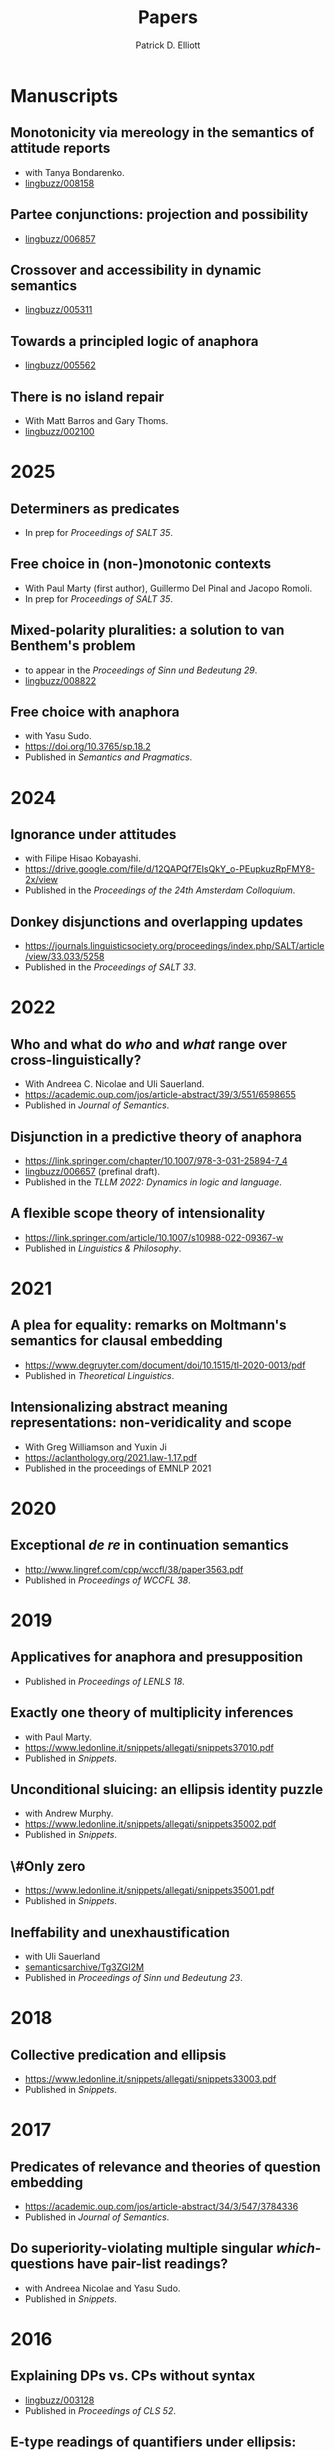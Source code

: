 #+title: Papers
#+author: Patrick D. Elliott

* Manuscripts

** Monotonicity via mereology in the semantics of attitude reports
- with Tanya Bondarenko.
- [[https://ling.auf.net/lingbuzz/008158][lingbuzz/008158]] 

** Partee conjunctions: projection and possibility
- [[https://ling.auf.net/lingbuzz/006857][lingbuzz/006857]]

** Crossover and accessibility in dynamic semantics
- [[https://ling.auf.net/lingbuzz/005311][lingbuzz/005311]] 

** Towards a principled logic of anaphora
- [[https://ling.auf.net/lingbuzz/005562][lingbuzz/005562]]
  
** There is no island repair
- With Matt Barros and Gary Thoms.
- [[https://ling.auf.net/lingbuzz/002100][lingbuzz/002100]]
  
* 2025

** Determiners as predicates
- In prep for /Proceedings of SALT 35/.
  
** Free choice in (non-)monotonic contexts
- With Paul Marty (first author), Guillermo Del Pinal and Jacopo Romoli.
- In prep for /Proceedings of SALT 35/.

** Mixed-polarity pluralities: a solution to van Benthem's problem
- to appear in the /Proceedings of Sinn und Bedeutung 29/. 
- [[https://ling.auf.net/lingbuzz/008822][lingbuzz/008822]]

** Free choice with anaphora
- with Yasu Sudo.
- https://doi.org/10.3765/sp.18.2
- Published in /Semantics and Pragmatics/.

* 2024  

** Ignorance under attitudes
- with Filipe Hisao Kobayashi.
- https://drive.google.com/file/d/12QAPQf7EIsQkY_o-PEupkuzRpFMY8-2x/view
- Published in the /Proceedings of the 24th Amsterdam Colloquium/.

** Donkey disjunctions and overlapping updates
- https://journals.linguisticsociety.org/proceedings/index.php/SALT/article/view/33.033/5258
- Published in the /Proceedings of SALT 33/.

* 2022

** Who and what do /who/ and /what/ range over cross-linguistically?
- With Andreea C. Nicolae and Uli Sauerland.
- https://academic.oup.com/jos/article-abstract/39/3/551/6598655
- Published in /Journal of Semantics/.
  
** Disjunction in a predictive theory of anaphora
- [[https://link.springer.com/chapter/10.1007/978-3-031-25894-7_4]]
- [[https://ling.auf.net/lingbuzz/006657][lingbuzz/006657]] (prefinal draft).
- Published in the /TLLM 2022: Dynamics in logic and language/.
  
** A flexible scope theory of intensionality
- https://link.springer.com/article/10.1007/s10988-022-09367-w
- Published in /Linguistics & Philosophy/.

* 2021

** A plea for equality: remarks on Moltmann's semantics for clausal embedding
- https://www.degruyter.com/document/doi/10.1515/tl-2020-0013/pdf
- Published in /Theoretical Linguistics/.
  
** Intensionalizing abstract meaning representations: non-veridicality and scope
- With Greg Williamson and Yuxin Ji 
- [[https://aclanthology.org/2021.law-1.17.pdf]]
- Published in the proceedings of EMNLP 2021

* 2020

** Exceptional /de re/ in continuation semantics
- http://www.lingref.com/cpp/wccfl/38/paper3563.pdf
- Published in /Proceedings of WCCFL 38/.

* 2019  

** Applicatives for anaphora and presupposition
- Published in /Proceedings of LENLS 18/.
  
** Exactly one theory of multiplicity inferences
- with Paul Marty.
- https://www.ledonline.it/snippets/allegati/snippets37010.pdf
- Published in /Snippets/.
  
** Unconditional sluicing: an ellipsis identity puzzle
- with Andrew Murphy.
- https://www.ledonline.it/snippets/allegati/snippets35002.pdf
- Published in /Snippets/.
  
** \#Only zero
- https://www.ledonline.it/snippets/allegati/snippets35001.pdf
- Published in /Snippets/.
  
** Ineffability and unexhaustification
- with Uli Sauerland
- [[https://semanticsarchive.net/Archive/Tg3ZGI2M/Elliott.pdf][semanticsarchive/Tg3ZGI2M]]
- Published in /Proceedings of Sinn und Bedeutung 23/.

* 2018

** Collective predication and ellipsis  
- [[https://www.ledonline.it/snippets/allegati/snippets33003.pdf]]
- Published in /Snippets/.

* 2017

** Predicates of relevance and theories of question embedding
- https://academic.oup.com/jos/article-abstract/34/3/547/3784336
- Published in /Journal of Semantics/.
  
** Do superiority-violating multiple singular /which/-questions have pair-list readings?
- with Andreea Nicolae and Yasu Sudo.
- Published in /Snippets/.

* 2016

** Explaining DPs vs. CPs without syntax
- [[https://ling.auf.net/lingbuzz/003128][lingbuzz/003128]]
- Published in /Proceedings of CLS 52/.

** E-type readings of quantifiers under ellipsis: consequences for the identity condition  
- with Yasu Sudo
- [[https://semanticsarchive.net/sub2015/SeparateArticles/Elliott-Sudo-SuB20.pdf][semanticsArchive/2QzYmEzO]]
- Published in /Proceedings of Sinn und Bedeutung 20/.
  
** List readings of questions with conjoined singular /which/-phrases
- with Andreea Nicolae and Yasu Sudo
- [[https://ling.auf.net/lingbuzz/004193][lingbuzz/004193]]
- Published in /Proceedings of NELS 46/.
  
** The sticky reading: VP ellipsis without parallel binding
- with Andreea Nicolae and Yasu Sudo
- [[https://ling.auf.net/lingbuzz/002900][lingbuzz/002900]]
- Published in /Proceedings of SALT 24/.
  
** QR out of control
- with Gary Thoms
- Published in /Proceedings of WCCFL 33/.

* 2015

** More variation in island repair: the clausal/non-clausal distinction
- with Matt Barros and Gary Thoms.
- Published in /Proceedings of CLS 49/.

* Dissertation

** Elements of clausal embedding
- [[https://ling.auf.net/lingbuzz/004991][lingbuzz/004991]]

